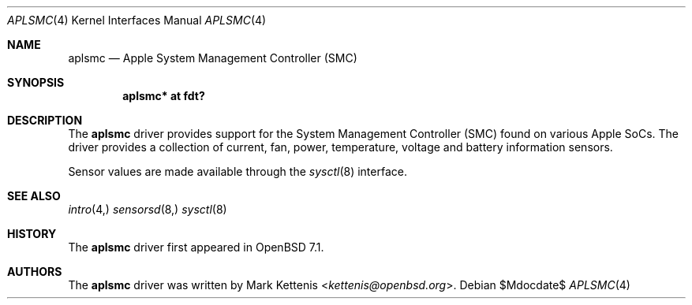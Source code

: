 .\"	$OpenBSD$
.\"
.\" Copyright (c) 2021 Mark Kettenis <kettenis@openbsd.org>
.\"
.\" Permission to use, copy, modify, and distribute this software for any
.\" purpose with or without fee is hereby granted, provided that the above
.\" copyright notice and this permission notice appear in all copies.
.\"
.\" THE SOFTWARE IS PROVIDED "AS IS" AND THE AUTHOR DISCLAIMS ALL WARRANTIES
.\" WITH REGARD TO THIS SOFTWARE INCLUDING ALL IMPLIED WARRANTIES OF
.\" MERCHANTABILITY AND FITNESS. IN NO EVENT SHALL THE AUTHOR BE LIABLE FOR
.\" ANY SPECIAL, DIRECT, INDIRECT, OR CONSEQUENTIAL DAMAGES OR ANY DAMAGES
.\" WHATSOEVER RESULTING FROM LOSS OF USE, DATA OR PROFITS, WHETHER IN AN
.\" ACTION OF CONTRACT, NEGLIGENCE OR OTHER TORTIOUS ACTION, ARISING OUT OF
.\" OR IN CONNECTION WITH THE USE OR PERFORMANCE OF THIS SOFTWARE.
.\"
.Dd $Mdocdate$
.Dt APLSMC 4 arm64
.Os
.Sh NAME
.Nm aplsmc
.Nd Apple System Management Controller (SMC)
.Sh SYNOPSIS
.Cd "aplsmc* at fdt?"
.Sh DESCRIPTION
The
.Nm
driver provides support for the System Management Controller (SMC)
found on various Apple SoCs.
The driver provides a collection of current, fan, power, temperature,
voltage and battery information sensors.
.Pp
Sensor values are made available through the
.Xr sysctl 8
interface.
.Sh SEE ALSO
.Xr intro 4,
.Xr sensorsd 8,
.Xr sysctl 8
.Sh HISTORY
The
.Nm
driver first appeared in
.Ox 7.1 .
.Sh AUTHORS
.An -nosplit
The
.Nm
driver was written by
.An Mark Kettenis Aq Mt kettenis@openbsd.org .
